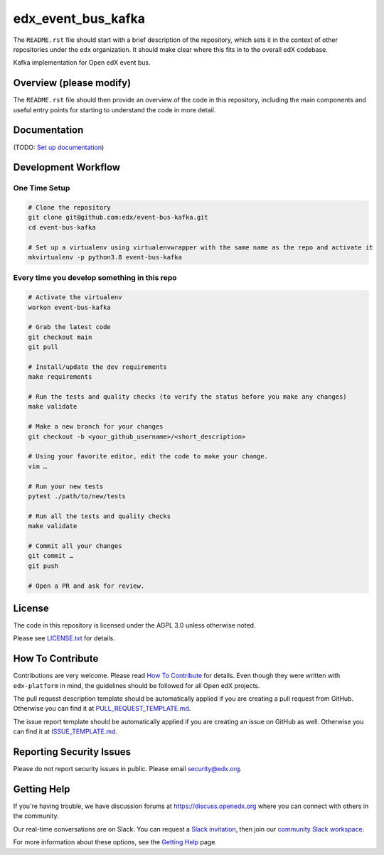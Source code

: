 edx_event_bus_kafka
=============================

|pypi-badge| |ci-badge| |codecov-badge| |doc-badge| |pyversions-badge|
|license-badge|

The ``README.rst`` file should start with a brief description of the repository,
which sets it in the context of other repositories under the ``edx``
organization. It should make clear where this fits in to the overall edX
codebase.

Kafka implementation for Open edX event bus.

Overview (please modify)
------------------------

The ``README.rst`` file should then provide an overview of the code in this
repository, including the main components and useful entry points for starting
to understand the code in more detail.

Documentation
-------------

(TODO: `Set up documentation <https://openedx.atlassian.net/wiki/spaces/DOC/pages/21627535/Publish+Documentation+on+Read+the+Docs>`_)

Development Workflow
--------------------

One Time Setup
~~~~~~~~~~~~~~
.. code-block::

  # Clone the repository
  git clone git@github.com:edx/event-bus-kafka.git
  cd event-bus-kafka

  # Set up a virtualenv using virtualenvwrapper with the same name as the repo and activate it
  mkvirtualenv -p python3.8 event-bus-kafka


Every time you develop something in this repo
~~~~~~~~~~~~~~~~~~~~~~~~~~~~~~~~~~~~~~~~~~~~~
.. code-block::

  # Activate the virtualenv
  workon event-bus-kafka

  # Grab the latest code
  git checkout main
  git pull

  # Install/update the dev requirements
  make requirements

  # Run the tests and quality checks (to verify the status before you make any changes)
  make validate

  # Make a new branch for your changes
  git checkout -b <your_github_username>/<short_description>

  # Using your favorite editor, edit the code to make your change.
  vim …

  # Run your new tests
  pytest ./path/to/new/tests

  # Run all the tests and quality checks
  make validate

  # Commit all your changes
  git commit …
  git push

  # Open a PR and ask for review.

License
-------

The code in this repository is licensed under the AGPL 3.0 unless
otherwise noted.

Please see `LICENSE.txt <LICENSE.txt>`_ for details.

How To Contribute
-----------------

Contributions are very welcome.
Please read `How To Contribute <https://github.com/edx/edx-platform/blob/master/CONTRIBUTING.rst>`_ for details.
Even though they were written with ``edx-platform`` in mind, the guidelines
should be followed for all Open edX projects.

The pull request description template should be automatically applied if you are creating a pull request from GitHub. Otherwise you
can find it at `PULL_REQUEST_TEMPLATE.md <.github/PULL_REQUEST_TEMPLATE.md>`_.

The issue report template should be automatically applied if you are creating an issue on GitHub as well. Otherwise you
can find it at `ISSUE_TEMPLATE.md <.github/ISSUE_TEMPLATE.md>`_.

Reporting Security Issues
-------------------------

Please do not report security issues in public. Please email security@edx.org.

Getting Help
------------

If you're having trouble, we have discussion forums at https://discuss.openedx.org where you can connect with others in the community.

Our real-time conversations are on Slack. You can request a `Slack invitation`_, then join our `community Slack workspace`_.

For more information about these options, see the `Getting Help`_ page.

.. _Slack invitation: https://openedx-slack-invite.herokuapp.com/
.. _community Slack workspace: https://openedx.slack.com/
.. _Getting Help: https://openedx.org/getting-help

.. |pypi-badge| image:: https://img.shields.io/pypi/v/event-bus-kafka.svg
    :target: https://pypi.python.org/pypi/event-bus-kafka/
    :alt: PyPI

.. |ci-badge| image:: https://github.com/edx/event-bus-kafka/workflows/Python%20CI/badge.svg?branch=main
    :target: https://github.com/edx/event-bus-kafka/actions
    :alt: CI

.. |codecov-badge| image:: https://codecov.io/github/edx/event-bus-kafka/coverage.svg?branch=main
    :target: https://codecov.io/github/edx/event-bus-kafka?branch=main
    :alt: Codecov

.. |doc-badge| image:: https://readthedocs.org/projects/event-bus-kafka/badge/?version=latest
    :target: https://event-bus-kafka.readthedocs.io/en/latest/
    :alt: Documentation

.. |pyversions-badge| image:: https://img.shields.io/pypi/pyversions/event-bus-kafka.svg
    :target: https://pypi.python.org/pypi/event-bus-kafka/
    :alt: Supported Python versions

.. |license-badge| image:: https://img.shields.io/github/license/edx/event-bus-kafka.svg
    :target: https://github.com/edx/event-bus-kafka/blob/main/LICENSE.txt
    :alt: License
